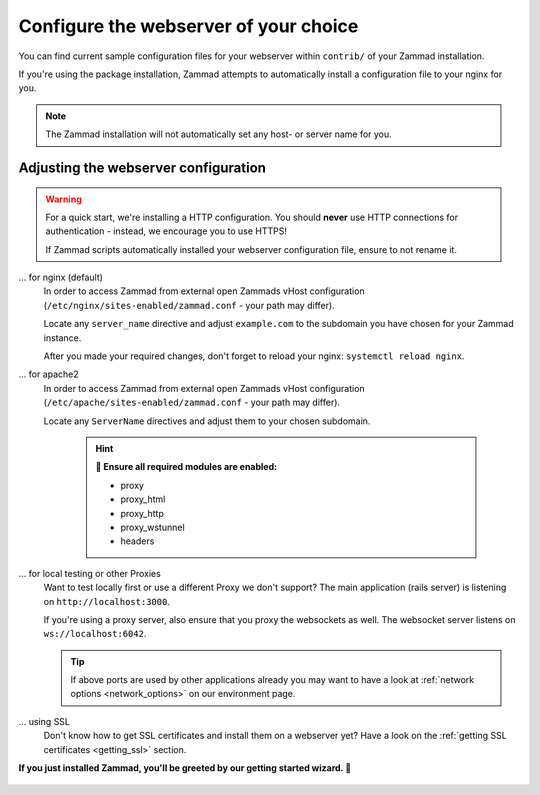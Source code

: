 Configure the webserver of your choice
======================================

You can find current sample configuration files for your webserver within ``contrib/`` of 
your Zammad installation.

If you're using the package installation, Zammad attempts to automatically install 
a configuration file to your nginx for you.

.. note:: The Zammad installation will not automatically set any host- or server name for you.

Adjusting the webserver configuration
-------------------------------------

.. warning:: For a quick start, we're installing a HTTP configuration. 
   You should **never** use HTTP connections for authentication - instead, we encourage you to use HTTPS!

   If Zammad scripts automatically installed your webserver configuration file, ensure to not rename it.

... for nginx (default)
   In order to access Zammad from external open Zammads vHost configuration 
   (``/etc/nginx/sites-enabled/zammad.conf`` - your path may differ).

   Locate any ``server_name`` directive and adjust ``example.com`` to the subdomain you have chosen for 
   your Zammad instance.  

   After you made your required changes, don't forget to reload your nginx: ``systemctl reload nginx``.

... for apache2
   In order to access Zammad from external open Zammads vHost configuration 
   (``/etc/apache/sites-enabled/zammad.conf`` - your path may differ).

   Locate any ``ServerName`` directives and adjust them to your chosen subdomain. 

      .. hint:: **🧐 Ensure all required modules are enabled:**

         * proxy
         * proxy_html
         * proxy_http
         * proxy_wstunnel
         * headers

... for local testing or other Proxies
   Want to test locally first or use a different Proxy we don't support?
   The main application (rails server) is listening on ``http://localhost:3000``.

   If you're using a proxy server, also ensure that you proxy the websockets as well. 
   The websocket server listens on ``ws://localhost:6042``.

   .. tip:: If above ports are used by other applications already you may want to have a look
      at :ref:`network options <network_options>` on our environment page.

... using SSL
   Don't know how to get SSL certificates and install them on a webserver yet?
   Have a look on the :ref:`getting SSL certificates <getting_ssl>` section.


**If you just installed Zammad, you'll be greeted by our getting started wizard. 🙌**

   .. figure:: /images/install/getting-started-wizard.png
      :alt: Getting started wizard after installing Zammad
      :width: 90%
      :align: center